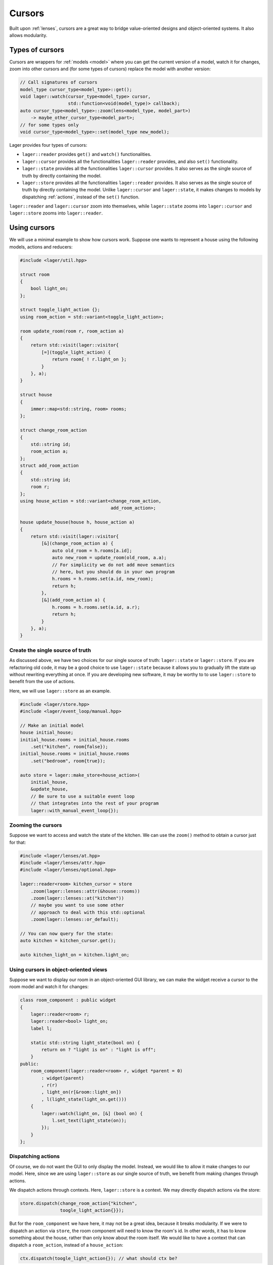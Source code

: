 .. _cursors:

Cursors
=======

Built upon :ref:`lenses`, cursors are a great way to bridge
value-oriented designs and object-oriented systems. It also allows
modularity.

.. _types-of-cursors:

Types of cursors
----------------

Cursors are wrappers for :ref:`models <model>` where you can get the current
version of a model, watch it for changes, zoom into other cursors
and (for some types of cursors) replace the model with another version:

.. code-block:: c++

   // Call signatures of cursors
   model_type cursor_type<model_type>::get();
   void lager::watch(cursor_type<model_type> cursor,
                     std::function<void(model_type)> callback);
   auto cursor_type<model_type>::zoom(lens<model_type, model_part>)
       -> maybe_other_cursor_type<model_part>;
   // for some types only
   void cursor_type<model_type>::set(model_type new_model);

Lager provides four types of cursors:

* ``lager::reader`` provides ``get()`` and ``watch()`` functionalities.

* ``lager::cursor`` provides all the functionalities ``lager::reader``
  provides, and also ``set()`` functionality.

* ``lager::state`` provides all the functionalities ``lager::cursor``
  provides. It also serves as the single source of truth by directly
  containing the model.

* ``lager::store`` provides all the functionalities ``lager::reader``
  provides. It also serves as the single source of truth by directly
  containing the model. Unlike ``lager::cursor`` and ``lager::state``,
  it makes changes to models by dispatching :ref:`actions`, instead of
  the ``set()`` function.

``lager::reader`` and ``lager::cursor`` zoom into themselves, while
``lager::state`` zooms into ``lager::cursor`` and ``lager::store``
zooms into ``lager::reader``.

.. _using-cursors:

Using cursors
-------------

We will use a minimal example to show how cursors work. Suppose one
wants to represent a house using the following models, actions and
reducers:

.. code-block:: c++

   #include <lager/util.hpp>

   struct room
   {
       bool light_on;
   };

   struct toggle_light_action {};
   using room_action = std::variant<toggle_light_action>;

   room update_room(room r, room_action a)
   {
       return std::visit(lager::visitor{
           [=](toggle_light_action) {
               return room{ ! r.light_on };
           }
       }, a);
   }

   struct house
   {
       immer::map<std::string, room> rooms;
   };

   struct change_room_action
   {
       std::string id;
       room_action a;
   };
   struct add_room_action
   {
       std::string id;
       room r;
   };
   using house_action = std::variant<change_room_action,
                                     add_room_action>;

   house update_house(house h, house_action a)
   {
       return std::visit(lager::visitor{
           [&](change_room_action a) {
               auto old_room = h.rooms[a.id];
               auto new_room = update_room(old_room, a.a);
               // For simplicity we do not add move semantics
               // here, but you should do in your own program
               h.rooms = h.rooms.set(a.id, new_room);
               return h;
           },
           [&](add_room_action a) {
               h.rooms = h.rooms.set(a.id, a.r);
               return h;
           }
       }, a);
   }

Create the single source of truth
~~~~~~~~~~~~~~~~~~~~~~~~~~~~~~~~~

As discussed above, we have two choices for our single source of
truth: ``lager::state`` or ``lager::store``. If you are refactoring
old code, it may be a good choice to use ``lager::state`` because
it allows you to gradually lift the state up without rewriting
everything at once. If you are developing new software, it may be
worthy to to use ``lager::store`` to benefit from the use of
actions.

Here, we will use ``lager::store`` as an example.

.. code-block:: c++

   #include <lager/store.hpp>
   #include <lager/event_loop/manual.hpp>

   // Make an initial model
   house initial_house;
   initial_house.rooms = initial_house.rooms
       .set("kitchen", room{false});
   initial_house.rooms = initial_house.rooms
       .set("bedroom", room{true});

   auto store = lager::make_store<house_action>(
       initial_house,
       &update_house,
       // Be sure to use a suitable event loop
       // that integrates into the rest of your program
       lager::with_manual_event_loop{});


Zooming the cursors
~~~~~~~~~~~~~~~~~~~

Suppose we want to access and watch the state of the kitchen.
We can use the ``zoom()`` method to obtain a cursor just
for that:

.. code-block:: c++

   #include <lager/lenses/at.hpp>
   #include <lager/lenses/attr.hpp>
   #include <lager/lenses/optional.hpp>

   lager::reader<room> kitchen_cursor = store
       .zoom(lager::lenses::attr(&house::rooms))
       .zoom(lager::lenses::at("kitchen"))
       // maybe you want to use some other
       // approach to deal with this std::optional
       .zoom(lager::lenses::or_default);

   // You can now query for the state:
   auto kitchen = kitchen_cursor.get();

   auto kitchen_light_on = kitchen.light_on;

Using cursors in object-oriented views
~~~~~~~~~~~~~~~~~~~~~~~~~~~~~~~~~~~~~~

Suppose we want to display our room in an object-oriented
GUI library, we can make the widget receive a cursor to the
room model and watch it for changes:

.. code-block:: c++

   class room_component : public widget
   {
       lager::reader<room> r;
       lager::reader<bool> light_on;
       label l;

       static std::string light_state(bool on) {
           return on ? "light is on" : "light is off";
       }
   public:
       room_component(lager::reader<room> r, widget *parent = 0)
           : widget(parent)
           , r(r)
           , light_on(r[&room::light_on])
           , l(light_state(light_on.get()))
       {
           lager::watch(light_on, [&] (bool on) {
               l.set_text(light_state(on));
           });
       }
   };

Dispatching actions
~~~~~~~~~~~~~~~~~~~

Of course, we do not want the GUI to only display
the model. Instead, we would like to allow it make changes
to our model. Here, since we are using ``lager::store`` as
our single source of truth, we benefit from making changes
through actions.

We dispatch actions through contexts. Here, ``lager::store``
is a context. We may directly dispatch actions via the store:

.. code-block:: c++

   store.dispatch(change_room_action{"kitchen",
                  toogle_light_action{}});

But for the ``room_component`` we have here, it may not be a
great idea, because it breaks modularity. If we were to
dispatch an action via ``store``, the room component will
need to know the room's id. In other words, it has to know
something about the house, rather than only know about
the room itself. We would like to have a context that can
dispatch a ``room_action``, instead of a ``house_action``:

.. code-block:: c++

   ctx.dispatch(toogle_light_action{}); // what should ctx be?

Fortunately, lager provides a context conversion constructor
that can be used here, and the only thing we would like to do
is to provide a conversion function that converts a
``room_action`` into a ``house_action``:

.. code-block:: c++

   std::string room_id = "kitchen";
   auto ctx = lager::context<room_action>(
       store,
       [=](room_action a) -> house_action {
           return change_room_action{ room_id, a };
       });

And now we can add a toggle button to our room component
to control the light:

.. code-block:: c++

   class room_component : public widget
   {
       lager::reader<room> r;
       lager::reader<bool> light_on;
       lager::context<room_action> ctx;
       label l;
       button b;

       static std::string light_state(bool on) {
           return on ? "light is on" : "light is off";
       }
   public:
       room_component(lager::reader<room> r,
                      lager::context<room_action> ctx,
                      widget *parent = 0)
           : widget(parent)
           , r(r)
           , light_on(r.zoom(lager::lenses::attr(&room::light_on)))
           , ctx(ctx)
           , l(light_state(light_on.get()))
           , b("Toogle light")
       {
           lager::watch(light_on, [&](bool on) {
               l.set_text(light_state(on));
           });

           b.clicked.connect([ctx=this->ctx]() {
               ctx.dispatch(toogle_light_action{});
           });
       }
   };


.. _additional-resources:

Additional resources
--------------------

To learn more about cursors, you can watch the **C++ Russia 2019 Talk**:
`Squaring the circle: value oriented design in an object oriented system
<https://www.youtube.com/watch?v=e2-FRFEx8CA>`_ (`slides`_).

.. _slides: https://sinusoid.es/talks/cpprussia19-piter
